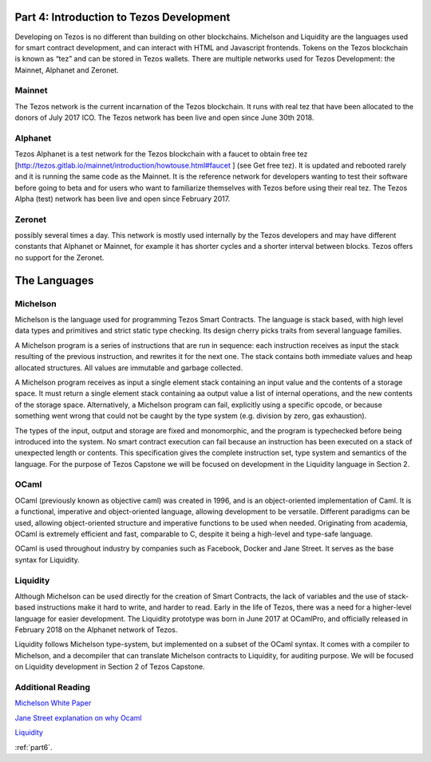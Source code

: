.. _part5:

***************
Part 4: Introduction to Tezos Development
***************
Developing on Tezos is no different than building on other blockchains. Michelson and Liquidity are the languages used for smart contract development, and can interact with HTML and Javascript frontends. Tokens on the Tezos blockchain is known as “tez” and can be stored in Tezos wallets. There are multiple networks used for Tezos Development: the Mainnet, Alphanet and Zeronet.

Mainnet
=============================
The Tezos network is the current incarnation of the Tezos blockchain. It runs with real tez that have been allocated to the donors of July 2017 ICO. The Tezos network has been live and open since June 30th 2018.

Alphanet
=============================
Tezos Alphanet is a test network for the Tezos blockchain with a faucet to obtain free tez [http://tezos.gitlab.io/mainnet/introduction/howtouse.html#faucet ] (see Get free tez). It is updated and rebooted rarely and it is running the same code as the Mainnet. It is the reference network for developers wanting to test their software before going to beta and for users who want to familiarize themselves with Tezos before using their real tez. The Tezos Alpha (test) network has been live and open since February 2017.

Zeronet
=============================
possibly several times a day. This network is mostly used internally by the Tezos developers and may have different constants that Alphanet or Mainnet, for example it has shorter cycles and a shorter interval between blocks. Tezos offers no support for the Zeronet.

***************
The Languages
***************

Michelson
=============================
Michelson is the language used for programming Tezos Smart Contracts. The language is stack based, with high level data types and primitives and strict static type checking. Its design cherry picks traits from several language families.

A Michelson program is a series of instructions that are run in sequence: each instruction receives as input the stack resulting of the previous instruction, and rewrites it for the next one. The stack contains both immediate values and heap allocated structures. All values are immutable and garbage collected.

A Michelson program receives as input a single element stack containing an input value and the contents of a storage space. It must return a single element stack containing aa output value a list of internal operations, and the new contents of the storage space. Alternatively, a Michelson program can fail, explicitly using a specific opcode, or because something went wrong that could not be caught by the type system (e.g. division by zero, gas exhaustion).

The types of the input, output and storage are fixed and monomorphic, and the program is typechecked before being introduced into the system. No smart contract execution can fail because an instruction has been executed on a stack of unexpected length or contents.
This specification gives the complete instruction set, type system and semantics of the language. For the purpose of Tezos Capstone we will be focused on development in the Liquidity language in Section 2.

OCaml
=============================
OCaml (previously known as objective caml) was created in 1996, and is an object-oriented implementation of Caml. It is a functional, imperative and object-oriented language, allowing development to be versatile. Different paradigms can be used, allowing object-oriented structure and imperative functions to be used when needed. Originating from academia, OCaml is extremely efficient and fast, comparable to C, despite it being a high-level and type-safe language.

OCaml is used throughout industry by companies such as Facebook, Docker and Jane Street. It serves as the base syntax for Liquidity.

Liquidity
=============================
Although Michelson can be used directly for the creation of Smart Contracts, the lack of variables and the use of stack-based instructions make it hard to write, and harder to read. Early in the life of Tezos, there was a need for a higher-level language for easier development. The Liquidity prototype was born in June 2017 at OCamlPro, and officially released in February 2018 on the Alphanet network of Tezos.

Liquidity follows Michelson type-system, but implemented on a subset of the OCaml syntax. It comes with a compiler to Michelson, and a decompiler that can translate Michelson contracts to Liquidity, for auditing purpose. We will be focused on Liquidity development in Section 2 of Tezos Capstone.

Additional Reading
=============================

`Michelson White Paper <http://tezos.gitlab.io/mainnet/whitedoc/michelson.html/>`_

`Jane Street explanation on why Ocaml <https://www.youtube.com/watch?v=v1CmGbOGb2I/>`_

`Liquidity <http://www.liquidity-lang.org/doc/index.html/>`_

:ref:`part6`.
